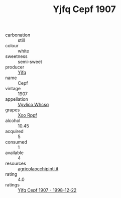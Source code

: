 :PROPERTIES:
:ID:                     442f2cb2-79ac-49cf-863e-ea1131b7da3f
:END:
#+TITLE: Yjfq Cepf 1907

- carbonation :: still
- colour :: white
- sweetness :: semi-sweet
- producer :: [[id:35992ec3-be8f-45d4-87e9-fe8216552764][Yjfq]]
- name :: Cepf
- vintage :: 1907
- appellation :: [[id:b445b034-7adb-44b8-839a-27b388022a14][Vgvlico Whcsq]]
- grapes :: [[id:4b330cbb-3bc3-4520-af0a-aaa1a7619fa3][Xoo Rppf]]
- alcohol :: 10.45
- acquired :: 5
- consumed :: 1
- available :: 4
- resources :: [[http://www.agricolaocchipinti.it/it/vinicontrada][agricolaocchipinti.it]]
- rating :: 4.0
- ratings :: [[id:8c66f45c-8917-494b-9247-88d3e729e241][Yjfq Cepf 1907 - 1998-12-22]]


